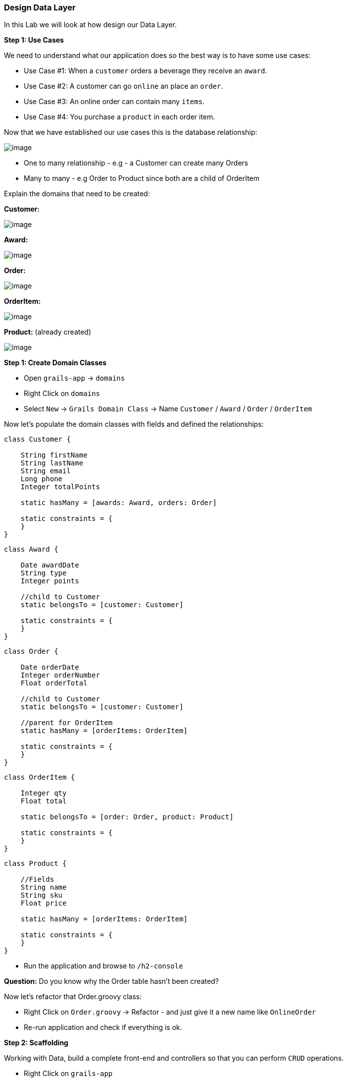 [[create-mvc]]
=== Design Data Layer

In this Lab we will look at how design our Data Layer.

*Step 1: Use Cases*

We need to understand what our application does so the best way is to have some use cases:

- Use Case #1: When a `customer` orders a beverage they receive an `award`.
- Use Case #2: A customer can go `online` an place an `order`.
- Use Case #3: An online order can contain many `items`.
- Use Case #4: You purchase a `product` in each order item.

Now that we have established our use cases this is the database relationship:

image::images/database-relations.PNG[image]

- One to many relationship - e.g - a Customer can create many Orders
- Many to many - e.g Order to Product since both are a child of OrderItem

Explain the domains that need to be created:

*Customer:*

image::images/db-customer.PNG[image]

*Award:*

image::images/db-award.PNG[image]

*Order:*

image::images/db-order.PNG[image]

*OrderItem:*

image::images/db-order-item.PNG[image]

*Product:* (already created)

image::images/db-product.PNG[image]

*Step 1: Create Domain Classes*

- Open `grails-app` -> `domains`
- Right Click on `domains`
- Select `New` -> `Grails Domain Class` -> Name `Customer` / `Award` / `Order` / `OrderItem`

Now let's populate the domain classes with fields and defined the relationships:

[source,groovy]
----
class Customer {

    String firstName
    String lastName
    String email
    Long phone
    Integer totalPoints

    static hasMany = [awards: Award, orders: Order]

    static constraints = {
    }
}
----

[source,groovy]
----
class Award {

    Date awardDate
    String type
    Integer points

    //child to Customer
    static belongsTo = [customer: Customer]

    static constraints = {
    }
}
----

[source,groovy]
----
class Order {

    Date orderDate
    Integer orderNumber
    Float orderTotal

    //child to Customer
    static belongsTo = [customer: Customer]

    //parent for OrderItem
    static hasMany = [orderItems: OrderItem]

    static constraints = {
    }
}
----

[source,groovy]
----
class OrderItem {

    Integer qty
    Float total

    static belongsTo = [order: Order, product: Product]

    static constraints = {
    }
}
----

[source,groovy]
----
class Product {

    //Fields
    String name
    String sku
    Float price

    static hasMany = [orderItems: OrderItem]

    static constraints = {
    }
}
----

- Run the application and browse to `/h2-console`

*Question:* Do you know why the Order table hasn't been created?

Now let's refactor that Order.groovy class:

- Right Click on `Order.groovy` -> Refactor - and just give it a new name like `OnlineOrder`
- Re-run application and check if everything is ok.

*Step 2: Scaffolding*

Working with Data, build a complete front-end and controllers so that you can perform `CRUD` operations.

- Right Click on `grails-app`
- Select `New` -> `Grails Controller` -> Name `Customer`

[source,groovy]
----
class CustomerController {

    static scaffold = Customer

    //def index() { }
}
----

- Open the application at `http://localhost:8080/customer`
- You should see the dynamic generated view for inserting data within your database Customer Table

image::images/scaffold-customer.PNG[image]

- Try adding a customer and view it.
- Please also create the other `controllers` for the remaining `domain` classes

*Note:* don't forget to add the specific `scaffold` of each model and not have each controller with `Customer`

- If you want to customize the view for `scaffolding` you need to use `static` not `dynamic` but this we will not cover in this lab, still is good to know that it exists.

*Step 3: Constraints*

- Create mandatory fields
- How many chars a user can enter
- Order the fields for scaffolding


[source,groovy]
----
class Customer {
    //order and also the posibility to let the user submit with only the phone number required.
    static constraints = {
        phone()
        firstName(nullable: true)
        lastName(nullable: true)
        email(nullable: true, email: true)
        totalPoints(nullable: true, max: 10)
    }

}
----

[source,groovy]
----
class Customer {
    // type is now a nice drop down with our defined list
    static constraints = {
        type(inList: ["Purchase", "Reward"])
    }

}
----

- Open the application at `http://localhost:8080/customer`
- Try adding a customer with more than `10` points.

image::images/db-constraints.PNG[image]

*Step 3: Bootstrapping*

You may have noticed by now that your data will be destroyed at every app re-run. So to have a set of data inserted at app start we will use `BootStrap.groovy`

- Open `grails-app` -> `init`
- Click on `BootStrap.groovy`

[source,groovy]
----
class BootStrap {

    def init = { servletContext ->
        new Product(name: "Morning Blend", sku: "MB01", price: 14.95).save()
        new Product(name: "Summer Breeze", sku: "SB01", price: 15.95).save()

        new Customer(phone: 8015551212, firstName: "Luther", lastName: "Allison", totalPoints: 1).save()
        new Customer(phone: 2135551212, firstName: "Bessie", lastName: "Brown", totalPoints: 2).save()
        new Customer(phone: 6055551212, firstName: "Bo", lastName: "Diddley", totalPoints: 3).save()
        new Customer(phone: 6165551212, firstName: "Leroy", lastName: "Foster", totalPoints: 4).save()
        new Customer(phone: 8015554321, firstName: "Earl", lastName: "Hooker", totalPoints: 5).save()
        new Customer(phone: 7315551212, firstName: "Maggie", lastName: "Jones", totalPoints: 5).save()
        new Customer(phone: 8185551212, firstName: "Nick", lastName: "Moss", totalPoints: 4).save()
        new Customer(phone: 7085551212, firstName: "Odie", lastName: "Payne", totalPoints: 3).save()
        new Customer(phone: 4155551212, firstName: "Jonny", lastName: "Shines", totalPoints: 2).save()
        new Customer(phone: 7225551212, firstName: "Ethel", lastName: "Waters", totalPoints: 1).save()
        new Customer(phone: 6045551212, firstName: "Scrapper", lastName: "Blackwell", totalPoints: 1).save()
        new Customer(phone: 7315551122, firstName: "Archie", lastName: "Edwards", totalPoints: 2).save()
        new Customer(phone: 5145551212, firstName: "Jessie", lastName: "Fuller", totalPoints: 3).save()
        new Customer(phone: 4085551212, firstName: "Ida", lastName: "Goodson", totalPoints: 4).save()
        new Customer(phone: 8015551234, firstName: "Bumble Bee", lastName: "Smith", totalPoints: 5).save()
        new Customer(phone: 4315551212, firstName: "Sippie", lastName: "Wallace", totalPoints: 4).save()
    }

    def destroy = {
    }
}
----

*Database design is finished!*

We can now move on to the Web Layer of our application.

link:3-Design-Web-Layer.adoc[Next Lab: Design Web Layer] | link:0-Readme.adoc[Table Of Contents]